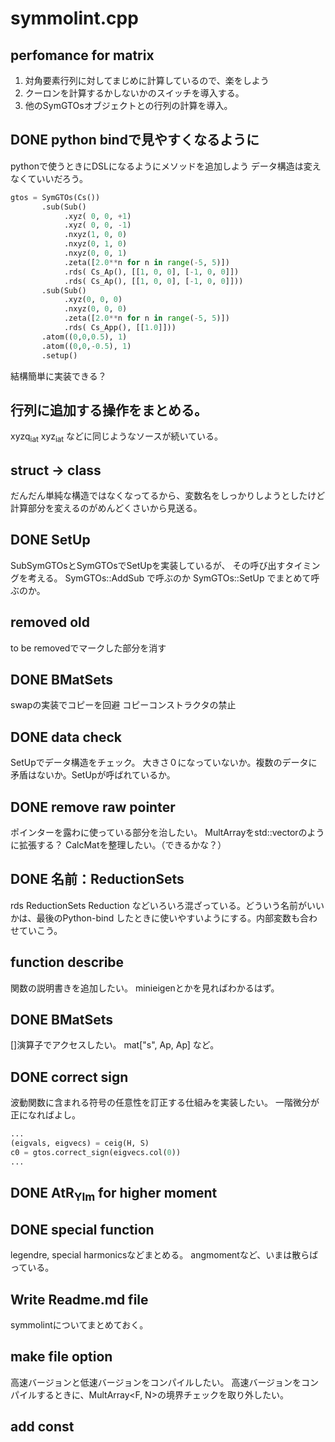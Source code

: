 * symmolint.cpp
** perfomance for matrix
   1. 対角要素行列に対してまじめに計算しているので、楽をしよう
   2. クーロンを計算するかしないかのスイッチを導入する。
   3. 他のSymGTOsオブジェクトとの行列の計算を導入。
   
** DONE python bindで見やすくなるように
   CLOSED: [2016-03-19 Sat 03:45]
   pythonで使うときにDSLになるようにメソッドを追加しよう
   データ構造は変えなくていいだろう。

   #+begin_src python
gtos = SymGTOs(Cs())
       .sub(Sub()
            .xyz( 0, 0, +1)
            .xyz( 0, 0, -1)
            .nxyz(1, 0, 0)
            .nxyz(0, 1, 0)
            .nxyz(0, 0, 1)
            .zeta([2.0**n for n in range(-5, 5)])
            .rds( Cs_Ap(), [[1, 0, 0], [-1, 0, 0]])
            .rds( Cs_Ap(), [[1, 0, 0], [-1, 0, 0]]))
       .sub(Sub()
            .xyz(0, 0, 0)
            .nxyz(0, 0, 0)
            .zeta([2.0**n for n in range(-5, 5)])
            .rds( Cs_App(), [[1.0]]))
       .atom((0,0,0.5), 1)
       .atom((0,0,-0.5), 1)
       .setup()
   #+end_src

   結構簡単に実装できる？

** 行列に追加する操作をまとめる。
   xyzq_iat
   xyz_iat
   などに同じようなソースが続いている。

** struct -> class
   だんだん単純な構造ではなくなってるから、変数名をしっかりしようとしたけど
   計算部分を変えるのがめんどくさいから見送る。

** DONE SetUp
   CLOSED: [2016-03-19 Sat 03:45]
   SubSymGTOsとSymGTOsでSetUpを実装しているが、
   その呼び出すタイミングを考える。
   SymGTOs::AddSub
   で呼ぶのか
   SymGTOs::SetUp
   でまとめて呼ぶのか。

** removed old
   to be removedでマークした部分を消す

** DONE BMatSets
   CLOSED: [2016-03-19 Sat 03:45]
   swapの実装でコピーを回避
   コピーコンストラクタの禁止
   
** DONE data check
   CLOSED: [2016-03-19 Sat 03:45]
   SetUpでデータ構造をチェック。
   大きさ０になっていないか。複数のデータに矛盾はないか。SetUpが呼ばれているか。

** DONE remove raw pointer
   CLOSED: [2016-03-19 Sat 03:45]
   ポインターを露わに使っている部分を治したい。
   MultArrayをstd::vectorのように拡張する？
   CalcMatを整理したい。（できるかな？）
** DONE 名前：ReductionSets
   CLOSED: [2016-03-22 Tue 10:47]
   rds
   ReductionSets
   Reduction
   などいろいろ混ざっている。どういう名前がいいかは、最後のPython-bind
   したときに使いやすいようにする。内部変数も合わせていこう。
** function describe
   関数の説明書きを追加したい。
   minieigenとかを見ればわかるはず。
   
** DONE BMatSets
   []演算子でアクセスしたい。
   mat["s", Ap, Ap]
   など。

** DONE correct sign
   CLOSED: [2016-03-22 Tue 10:47]
   波動関数に含まれる符号の任意性を訂正する仕組みを実装したい。
   一階微分が正になればよし。

   #+begin_src python
...
(eigvals, eigvecs) = ceig(H, S)
c0 = gtos.correct_sign(eigvecs.col(0))
...
   #+end_src 
** DONE AtR_Ylm for higher moment
   CLOSED: [2016-03-19 Sat 03:44]
** DONE special function
   CLOSED: [2016-03-19 Sat 03:44]
   legendre, special harmonicsなどまとめる。
   angmomentなど、いまは散らばっている。
** Write Readme.md file
   symmolintについてまとめておく。
   
** make file option
   高速バージョンと低速バージョンをコンパイルしたい。
   高速バージョンをコンパイルするときに、MultArray<F, N>の境界チェックを取り外したい。
   
** add const
